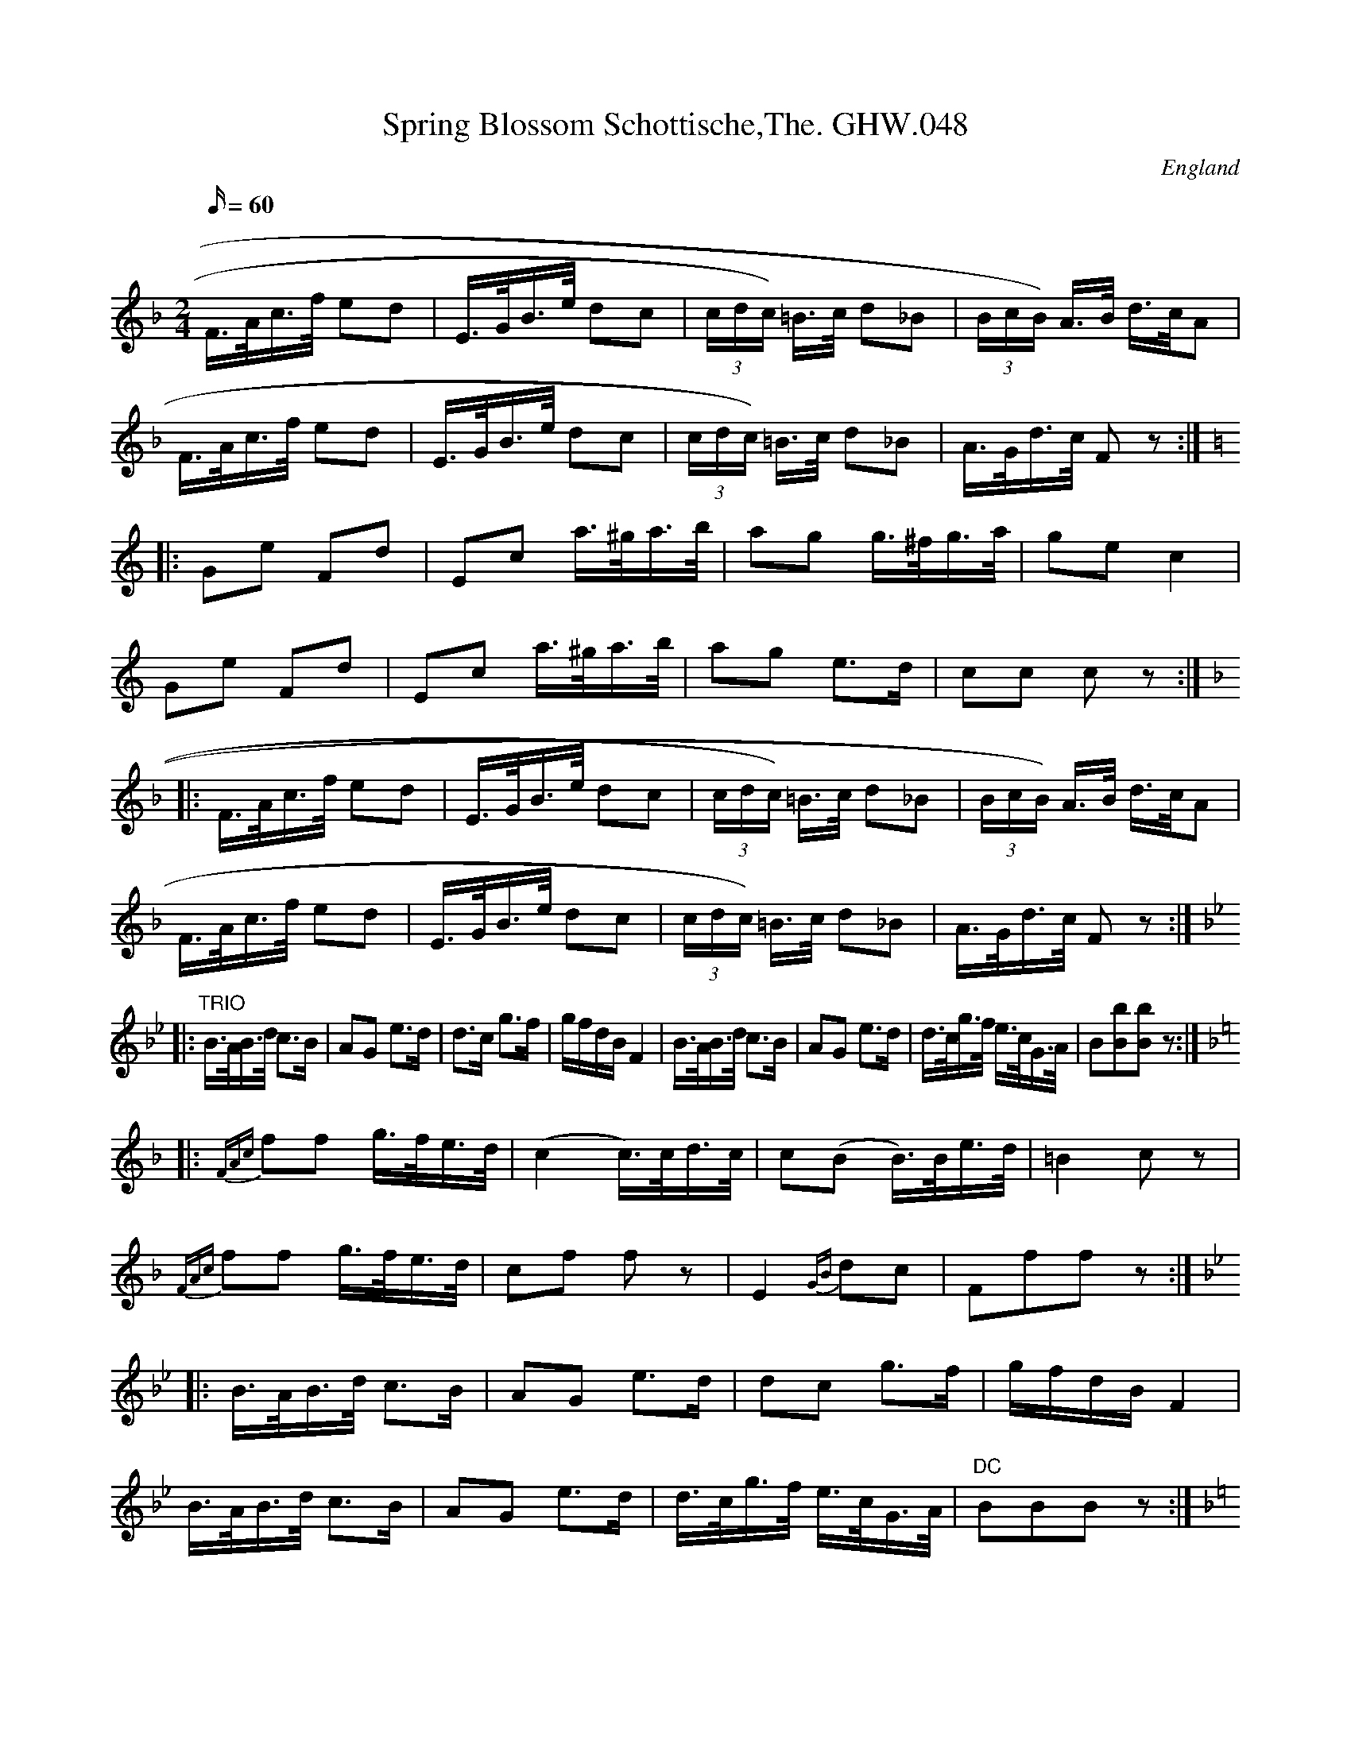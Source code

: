 X:10
T:Spring Blossom Schottische,The. GHW.048
M:2/4
L:1/16
Q:60
S:George H.Watson,MS,Swanton Abbott,Norfolk,1850-1880
R:Schottishe
O:England
A:Norfolk
N:D part marked Trio. F part marked DC with a sign at end. G part marked
N:Coda. Repeats and double bar lines assumed for first and second time
N:bars in Coda
Z:vmp.Taz Tarry (tradtunes 2002-10-20)
K:F
F>Ac>f e2d2 | E>GB>e d2c2 | (3cdc) =B>c d2_B2 | (3BcB) A>B d>cA2 | !
F>Ac>f e2d2 | E>GB>e d2c2 | (3cdc) =B>c d2_B2 | A>Gd>c F2 z2 :| !
K:C
|: G2e2 F2d2 | E2c2 a>^ga>b | a2g2 g>^fg>a | g2e2 c4 | !
G2e2 F2d2 | E2c2 a>^ga>b | a2g2 e3d | c2c2 c2 z2 :| !
K:F
|: F>Ac>f e2d2 | E>GB>e d2c2 | (3cdc) =B>c d2_B2 | (3BcB) A>B d>cA2 | !
F>Ac>f e2d2 | E>GB>e d2c2 | (3cdc)  =B>c d2_B2 | A>Gd>c F2 z2 :| !
K:Bb
|: "TRIO"B>AB>d c3B | A2G2 e3d | d3c g3f | gfdB F4 | 
B>AB>d c3B | A2G2 e3d | d>cg>f e>cG>A | B2[b2B2][b2B2] z2 :| !
K:F
|: {FAc}f2f2 g>fe>d | (c4c)>cd>c | c2(B2 B)>Be>d | =B4 c2z2 | !
{FAc}f2f2 g>fe>d | c2f2 f2 z2 | E4 {GB} d2c2 | F2f2f2 z2 :| !
K:Bb
|: B>AB>d c3B | A2G2 e3d | d2c2 g3f | gfdB F4 | !B>AB>d c3B | A2G2 e3d | d>cg>f e>cG>A | 
"DC"B2B2B2 z2 :| !
K:F
|: "CODA"F>Ac>f e2d2 | E>GB>e d2c2 | (3(cdc)=B>c d3_B |1 (3(BcB)A>B d>cA2 :|2 A>G d>cF4 | !
c>cd>c c2=B2 | B>Bc>B B2A2 | f>fe>d d2c2 |1 c>cd>c A4 :|2 c>cd>c F3e || !
f3e f3e | f3f f2f2 | f2 z2 a2 z2 | F8 || 
